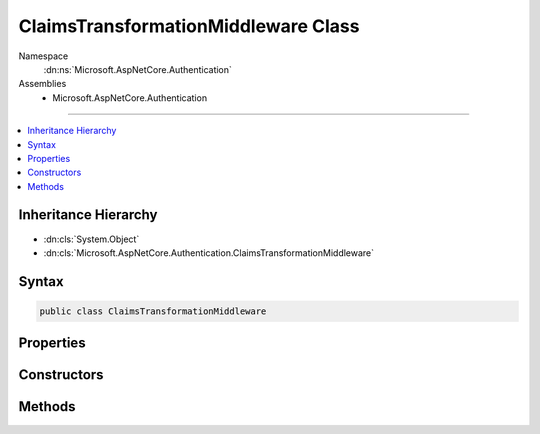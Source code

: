 

ClaimsTransformationMiddleware Class
====================================





Namespace
    :dn:ns:`Microsoft.AspNetCore.Authentication`
Assemblies
    * Microsoft.AspNetCore.Authentication

----

.. contents::
   :local:



Inheritance Hierarchy
---------------------


* :dn:cls:`System.Object`
* :dn:cls:`Microsoft.AspNetCore.Authentication.ClaimsTransformationMiddleware`








Syntax
------

.. code-block:: csharp

    public class ClaimsTransformationMiddleware








.. dn:class:: Microsoft.AspNetCore.Authentication.ClaimsTransformationMiddleware
    :hidden:

.. dn:class:: Microsoft.AspNetCore.Authentication.ClaimsTransformationMiddleware

Properties
----------

.. dn:class:: Microsoft.AspNetCore.Authentication.ClaimsTransformationMiddleware
    :noindex:
    :hidden:

    
    .. dn:property:: Microsoft.AspNetCore.Authentication.ClaimsTransformationMiddleware.Options
    
        
        :rtype: Microsoft.AspNetCore.Builder.ClaimsTransformationOptions
    
        
        .. code-block:: csharp
    
            public ClaimsTransformationOptions Options
            {
                get;
                set;
            }
    

Constructors
------------

.. dn:class:: Microsoft.AspNetCore.Authentication.ClaimsTransformationMiddleware
    :noindex:
    :hidden:

    
    .. dn:constructor:: Microsoft.AspNetCore.Authentication.ClaimsTransformationMiddleware.ClaimsTransformationMiddleware(Microsoft.AspNetCore.Http.RequestDelegate, Microsoft.Extensions.Options.IOptions<Microsoft.AspNetCore.Builder.ClaimsTransformationOptions>)
    
        
    
        
        :type next: Microsoft.AspNetCore.Http.RequestDelegate
    
        
        :type options: Microsoft.Extensions.Options.IOptions<Microsoft.Extensions.Options.IOptions`1>{Microsoft.AspNetCore.Builder.ClaimsTransformationOptions<Microsoft.AspNetCore.Builder.ClaimsTransformationOptions>}
    
        
        .. code-block:: csharp
    
            public ClaimsTransformationMiddleware(RequestDelegate next, IOptions<ClaimsTransformationOptions> options)
    

Methods
-------

.. dn:class:: Microsoft.AspNetCore.Authentication.ClaimsTransformationMiddleware
    :noindex:
    :hidden:

    
    .. dn:method:: Microsoft.AspNetCore.Authentication.ClaimsTransformationMiddleware.Invoke(Microsoft.AspNetCore.Http.HttpContext)
    
        
    
        
        :type context: Microsoft.AspNetCore.Http.HttpContext
        :rtype: System.Threading.Tasks.Task
    
        
        .. code-block:: csharp
    
            public Task Invoke(HttpContext context)
    

